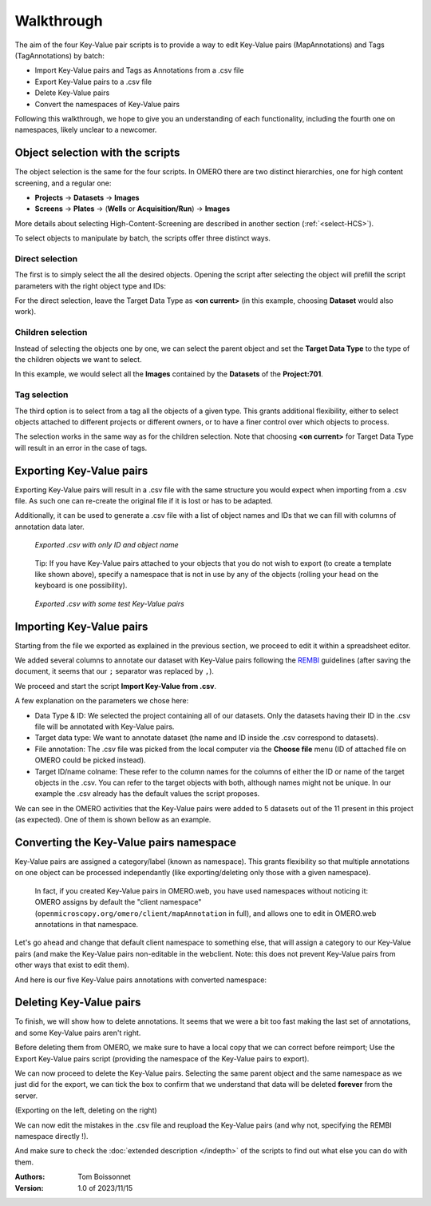 ===========
Walkthrough
===========

The aim of the four Key-Value pair scripts is to provide a way to edit \
Key-Value pairs (MapAnnotations) and Tags (TagAnnotations) by batch:

* Import Key-Value pairs and Tags as Annotations from a .csv file
* Export Key-Value pairs to a .csv file
* Delete Key-Value pairs
* Convert the namespaces of Key-Value pairs

Following this walkthrough, we hope to give you an understanding of each \
functionality, including the fourth one on namespaces, likely unclear \
to a newcomer.

Object selection with the scripts
---------------------------------

The object selection is the same for the four scripts. In OMERO there are \
two distinct hierarchies, one for high content screening, and a regular one:

* **Projects** → **Datasets** → **Images**
* **Screens** → **Plates** → (**Wells** or **Acquisition/Run**) → **Images**

More details about selecting High-Content-Screening are described in another \
section (:ref:`<select-HCS>`).

To select objects to manipulate by batch, the scripts offer three distinct ways.

Direct selection
^^^^^^^^^^^^^^^^
The first is to simply select the all the desired objects. Opening the script \
after selecting the object will prefill the script parameters with the right \
object type and IDs:

.. image:: images/1_selecting_all_autofill.png

For the direct selection, leave the Target Data Type as **<on current>** \
(in this example, choosing **Dataset** would also work).

Children selection
^^^^^^^^^^^^^^^^^^
Instead of selecting the objects one by one, we can select the parent object \
and set the **Target Data Type** to the type of the children objects \
we want to select.

.. image:: images/2_selecting_parentchild_autofill.png

In this example, we would select all the **Images** contained by the **Datasets** \
of the **Project:701**.

Tag selection
^^^^^^^^^^^^^
The third option is to select from a tag all the objects of a given type. \
This grants additional flexibility, either to select objects attached to \
different projects or different owners, or to have a finer control over \
which objects to process.

.. image:: images/3_selecting_tags.png

The selection works in the same way as for the children selection. Note \
that choosing **<on current>** for Target Data Type will result in an \
error in the case of tags.

Exporting Key-Value pairs
-------------------------

Exporting Key-Value pairs will result in a .csv file with the same structure \
you would expect when importing from a .csv file.
As such one can re-create the original file if it is lost or has to be adapted.

Additionally, it can be used to generate a .csv file with a list of object \
names and IDs that we can fill with columns of annotation data later.

.. figure:: images/4_export_output.png

   *Exported .csv with only ID and object name*
..

  Tip: If you have Key-Value pairs attached to your objects that you do not \
  wish to export (to create a template like shown above), specify a namespace \
  that is not in use by any of the objects (rolling your head on the keyboard \
  is one possibility).

.. figure:: images/5_export_output_2.png

   *Exported .csv with some test Key-Value pairs*
..


Importing Key-Value pairs
-------------------------

Starting from the file we exported as explained in the previous section, \
we proceed to edit it within a spreadsheet editor.

.. image:: images/5_KV_to_import.png

We added several columns to annotate our dataset with Key-Value pairs \
following the `REMBI <https://doi.org/10.1038/s41592-021-01166-8>`_ guidelines \
(after saving the document, it seems that our ``;`` separator was \
replaced by ``,``).

We proceed and start the script **Import Key-Value from .csv**.

.. image:: images/6_script_import.png

A few explanation on the parameters we chose here:

* Data Type & ID: We selected the project containing all of our datasets.
  Only the datasets having their ID in the .csv file will be annotated with
  Key-Value pairs.
* Target data type: We want to annotate dataset (the name and ID inside the .csv
  correspond to datasets).
* File annotation: The .csv file was picked from the local computer via the
  **Choose file** menu (ID of attached file on OMERO could be picked instead).
* Target ID/name colname: These refer to the column names for the columns \
  of either the ID or name of the target objects in the .csv. You can refer to the \
  target objects with both, although names might not be unique.
  In our example the .csv already has the default values the script proposes.



We can see in the OMERO activities that the Key-Value pairs were added to 5 \
datasets out of the 11 present in this project (as expected). One of them \
is shown bellow as an example.

.. image:: images/7_KV_import_printout.png

Converting the Key-Value pairs namespace
----------------------------------------

Key-Value pairs are assigned a category/label (known as namespace). \
This grants flexibility so that multiple annotations on one object can be \
processed independantly (like exporting/deleting only those with a given \
namespace).

   In fact, if you created Key-Value pairs in OMERO.web, you have used \
   namespaces without noticing it: OMERO assigns by default the \
   "client namespace" (``openmicroscopy.org/omero/client/mapAnnotation`` in full)\
   , and allows one to edit in OMERO.web annotations in that namespace.

Let's go ahead and change that default client namespace to something else, \
that will assign a category to our Key-Value pairs (and make the Key-Value \
pairs non-editable in the webclient. Note: this does not prevent Key-Value
pairs from other ways that exist to edit them).

.. image:: images/8_convert_namespace.png

And here is our five Key-Value pairs annotations with converted namespace:

.. image:: images/9_converted_KV.png

Deleting Key-Value pairs
------------------------

To finish, we will show how to delete annotations. It seems that we were \
a bit too fast making the last set of annotations, and some Key-Value \
pairs aren't right.

Before deleting them from OMERO, we make sure to have a local copy \
that we can correct before reimport; Use the Export Key-Value pairs script (\
providing the namespace of the Key-Value pairs to export).

We can now proceed to delete the Key-Value pairs. Selecting \
the same parent object and the same namespace as we just did for the export, \
we can tick the box to confirm that we understand that data will be deleted \
**forever** from the server.

(Exporting on the left, deleting on the right)

.. image:: images/10_export_delete.png

We can now edit the mistakes in the .csv file and reupload the Key-Value \
pairs (and why not, specifying the REMBI namespace directly !).

And make sure to check the :doc:`extended description </indepth>` of the scripts to find out what else you can do
with them.


:Authors:
    Tom Boissonnet

:Version: 1.0 of 2023/11/15